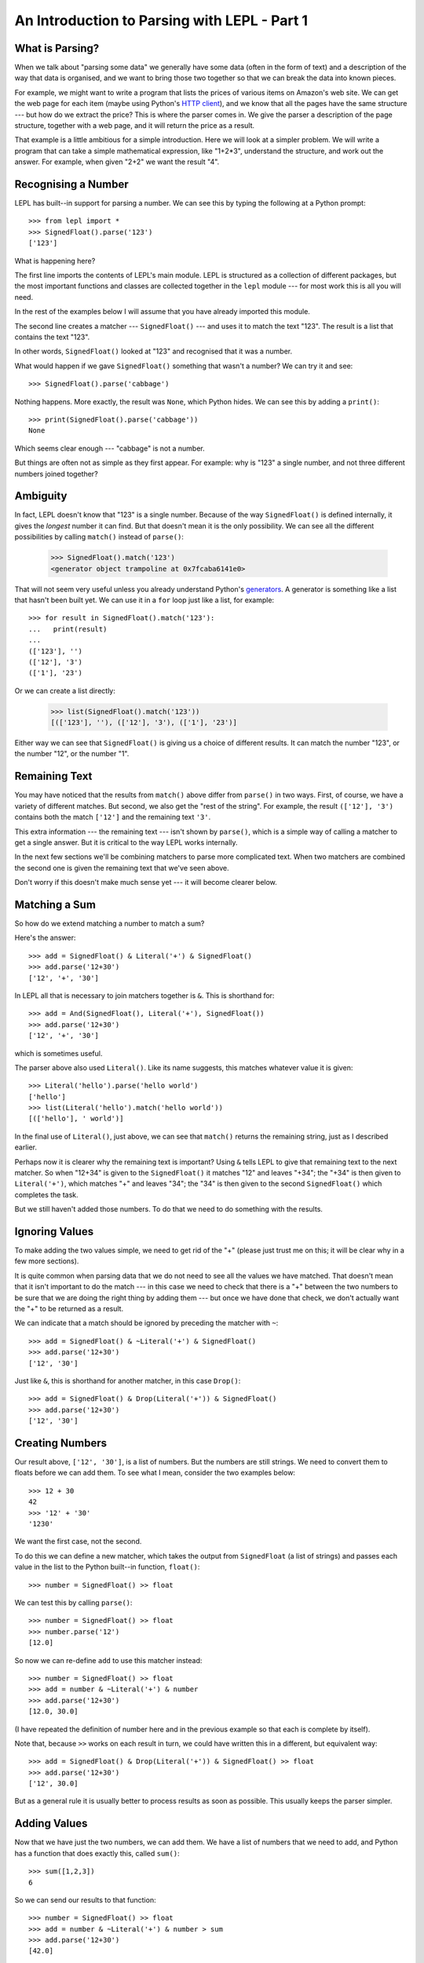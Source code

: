 
An Introduction to Parsing with LEPL - Part 1
=============================================

What is Parsing?
----------------

When we talk about "parsing some data" we generally have some data (often in
the form of text) and a description of the way that data is organised, and we
want to bring those two together so that we can break the data into known
pieces.

For example, we might want to write a program that lists the prices of various
items on Amazon's web site.  We can get the web page for each item (maybe
using Python's `HTTP client
<http://docs.python.org/3.0/library/http.client.html>`_), and we know that all
the pages have the same structure --- but how do we extract the price?  This is
where the parser comes in.  We give the parser a description of the page
structure, together with a web page, and it will return the price as a result.

That example is a little ambitious for a simple introduction.  Here we will
look at a simpler problem.  We will write a program that can take a simple
mathematical expression, like "1+2*3", understand the structure, and work out
the answer.  For example, when given "2+2" we want the result "4".

Recognising a Number
--------------------

LEPL has built--in support for parsing a number.  We can see this by typing
the following at a Python prompt::

  >>> from lepl import *
  >>> SignedFloat().parse('123')
  ['123']

What is happening here?

The first line imports the contents of LEPL's main module.  LEPL is structured
as a collection of different packages, but the most important functions and
classes are collected together in the ``lepl`` module --- for most work this
is all you will need.

In the rest of the examples below I will assume that you have already imported
this module.

The second line creates a matcher --- ``SignedFloat()`` --- and uses it to
match the text "123".  The result is a list that contains the text "123".

In other words, ``SignedFloat()`` looked at "123" and recognised that it was a
number.

What would happen if we gave ``SignedFloat()`` something that wasn't a number?
We can try it and see::

  >>> SignedFloat().parse('cabbage')

Nothing happens.  More exactly, the result was ``None``, which Python hides.
We can see this by adding a ``print()``::

   >>> print(SignedFloat().parse('cabbage'))
   None

Which seems clear enough --- "cabbage" is not a number.

But things are often not as simple as they first appear.  For example: why is
"123" a single number, and not three different numbers joined together?

Ambiguity
---------

In fact, LEPL doesn't know that "123" is a single number.  Because of the way
``SignedFloat()`` is defined internally, it gives the `longest` number it can
find.  But that doesn't mean it is the only possibility.  We can see all the
different possibilities by calling ``match()`` instead of ``parse()``:

  >>> SignedFloat().match('123')
  <generator object trampoline at 0x7fcaba6141e0>

That will not seem very useful unless you already understand Python's
`generators <http://docs.python.org/3.0/glossary.html#term-generator>`_.  A
generator is something like a list that hasn't been built yet.  We can use it
in a ``for`` loop just like a list, for example::

  >>> for result in SignedFloat().match('123'):
  ...   print(result)
  ...
  (['123'], '')
  (['12'], '3')
  (['1'], '23')

Or we can create a list directly:

  >>> list(SignedFloat().match('123'))
  [(['123'], ''), (['12'], '3'), (['1'], '23')]

Either way we can see that ``SignedFloat()`` is giving us a choice of
different results.  It can match the number "123", or the number "12", or the
number "1".

Remaining Text
--------------

You may have noticed that the results from ``match()`` above differ from
``parse()`` in two ways.  First, of course, we have a variety of different
matches.  But second, we also get the "rest of the string".  For example, the
result ``(['12'], '3')`` contains both the match ``['12']`` and the remaining
text ``'3'``.

This extra information --- the remaining text --- isn't shown by ``parse()``,
which is a simple way of calling a matcher to get a single answer.  But it is
critical to the way LEPL works internally.

In the next few sections we'll be combining matchers to parse more complicated
text.  When two matchers are combined the second one is given the remaining
text that we've seen above.

Don't worry if this doesn't make much sense yet --- it will become clearer
below.

Matching a Sum
--------------

So how do we extend matching a number to match a sum?

Here's the answer::

  >>> add = SignedFloat() & Literal('+') & SignedFloat()
  >>> add.parse('12+30')
  ['12', '+', '30']

In LEPL all that is necessary to join matchers together is ``&``.  This is
shorthand for::

  >>> add = And(SignedFloat(), Literal('+'), SignedFloat())
  >>> add.parse('12+30')
  ['12', '+', '30']

which is sometimes useful.

The parser above also used ``Literal()``.  Like its name suggests, this
matches whatever value it is given::

  >>> Literal('hello').parse('hello world')
  ['hello']
  >>> list(Literal('hello').match('hello world'))
  [(['hello'], ' world')]

In the final use of ``Literal()``, just above, we can see that ``match()``
returns the remaining string, just as I described earlier.

Perhaps now it is clearer why the remaining text is important?  Using ``&``
tells LEPL to give that remaining text to the next matcher.  So when "12+34"
is given to the ``SignedFloat()`` it matches "12" and leaves "+34"; the "+34"
is then given to ``Literal('+')``, which matches "+" and leaves "34"; the "34"
is then given to the second ``SignedFloat()`` which completes the task.

But we still haven't added those numbers.  To do that we need to do something
with the results.

Ignoring Values
---------------

To make adding the two values simple, we need to get rid of the "+" (please
just trust me on this; it will be clear why in a few more sections).

It is quite common when parsing data that we do not need to see all the values
we have matched.  That doesn't mean that it isn't important to do the match
--- in this case we need to check that there is a "+" between the two numbers
to be sure that we are doing the right thing by adding them --- but once we
have done that check, we don't actually want the "+" to be returned as a
result.

We can indicate that a match should be ignored by preceding the matcher with
``~``::

  >>> add = SignedFloat() & ~Literal('+') & SignedFloat()
  >>> add.parse('12+30')
  ['12', '30']

Just like ``&``, this is shorthand for another matcher, in this case
``Drop()``::

  >>> add = SignedFloat() & Drop(Literal('+')) & SignedFloat()
  >>> add.parse('12+30')
  ['12', '30']

Creating Numbers
----------------

Our result above, ``['12', '30']``, is a list of numbers.  But the numbers are
still strings.  We need to convert them to floats before we can add them.  To
see what I mean, consider the two examples below::

  >>> 12 + 30
  42
  >>> '12' + '30'
  '1230'

We want the first case, not the second.

To do this we can define a new matcher, which takes the output from
``SignedFloat`` (a list of strings) and passes each value in the list to the
Python built--in function, ``float()``::

  >>> number = SignedFloat() >> float

We can test this by calling ``parse()``::

  >>> number = SignedFloat() >> float
  >>> number.parse('12')
  [12.0]

So now we can re-define ``add`` to use this matcher instead::

  >>> number = SignedFloat() >> float
  >>> add = number & ~Literal('+') & number
  >>> add.parse('12+30')
  [12.0, 30.0]

(I have repeated the definition of number here and in the previous example so
that each is complete by itself).

Note that, because ``>>`` works on each result in turn, we could have written
this in a different, but equivalent way::

  >>> add = SignedFloat() & Drop(Literal('+')) & SignedFloat() >> float
  >>> add.parse('12+30')
  ['12', 30.0]

But as a general rule it is usually better to process results as soon as
possible.  This usually keeps the parser simpler.

Adding Values
-------------

Now that we have just the two numbers, we can add them.  We have a list of
numbers that we need to add, and Python has a function that does exactly this,
called ``sum()``::

  >>> sum([1,2,3])
  6

So we can send our results to that function::

  >>> number = SignedFloat() >> float
  >>> add = number & ~Literal('+') & number > sum
  >>> add.parse('12+30')
  [42.0]

which gives the answer we wanted!

We have come a long way --- from nothing to a parser that can add two numbers.
In the next section we will make this more robust, allowing us to have spaces
in the expression.

Summary
-------

What have we learnt so far?

* Parsing is all about recognising structure (eg. mathematical expressions).

* Once we have recognised structure we can process it (eg. adding numbers
  together).

* To use LEPL we must first use import the lepl module: ``from lepl import
  *``.

* LEPL builds up a parser using matchers.

* Matchers can return one value (with ``parse()``) or all possible values
  (with ``match()``).

* We can join matchers together with ``&`` or ``And()``.

* We can ignore the results of a matcher with ``~`` or ``Drop()``.

* We can process each value in a list of results with ``>>``.

* We can process the list of results (as a complete list) with ``>``.
